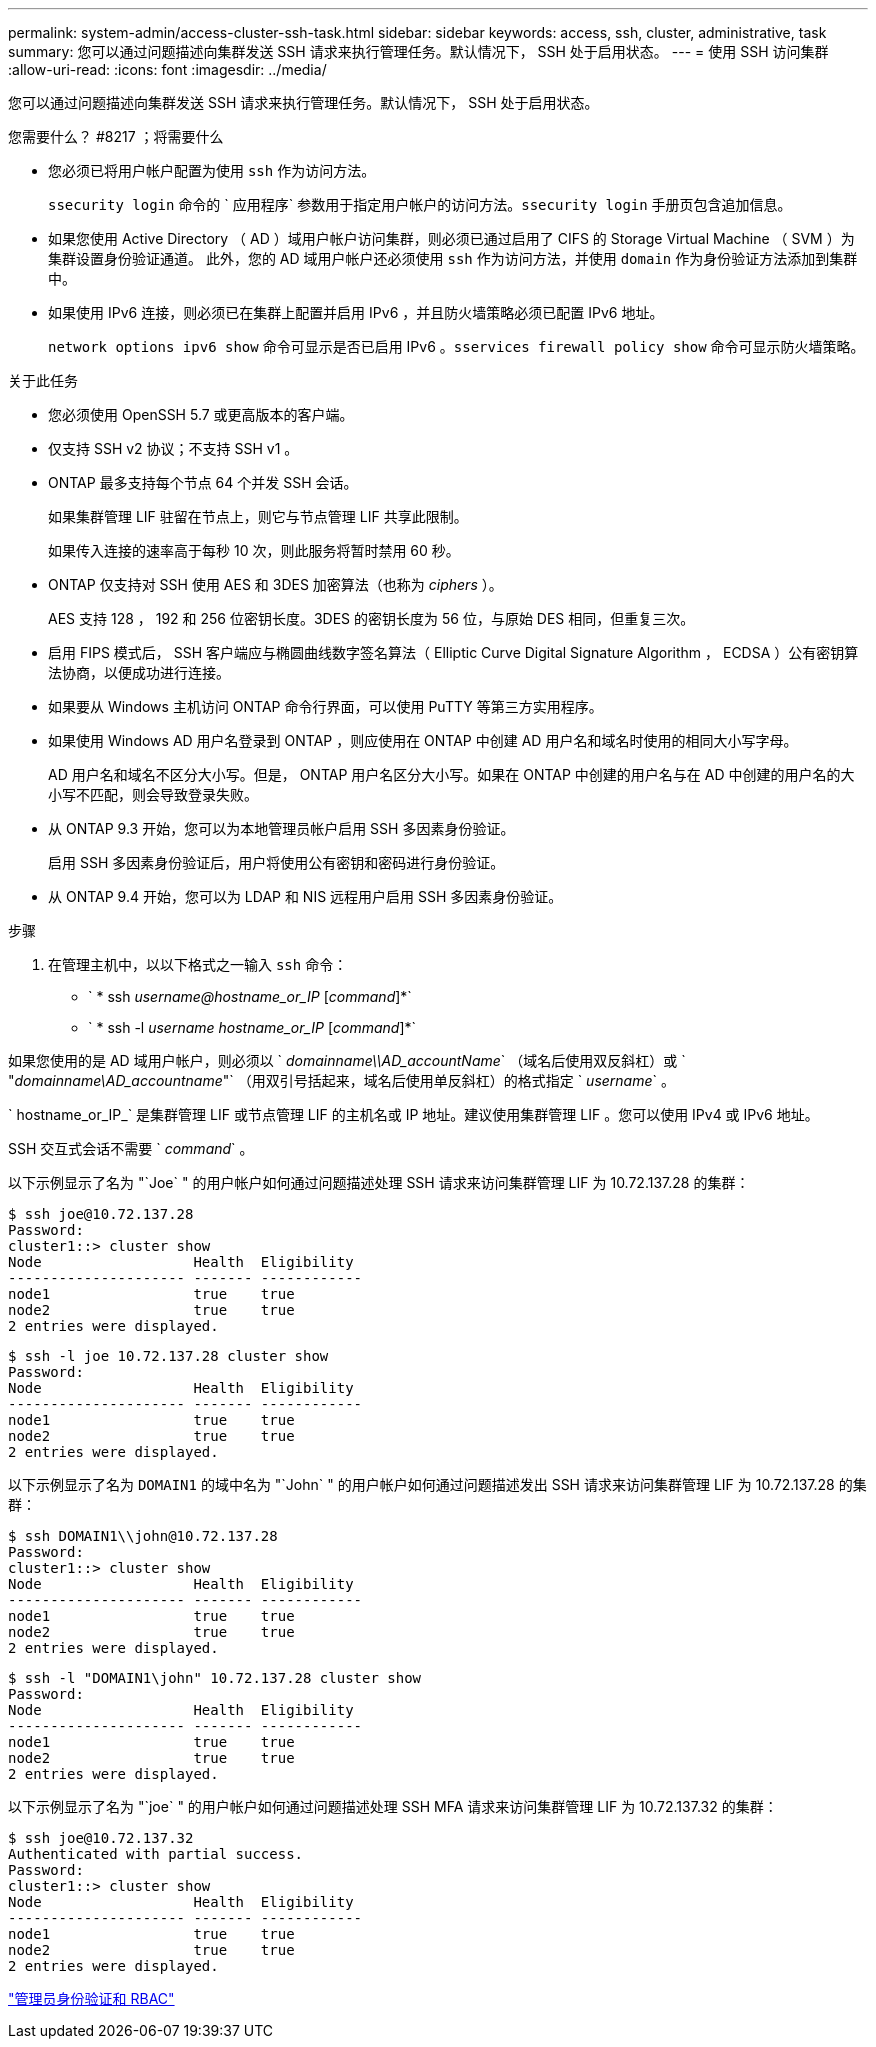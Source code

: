---
permalink: system-admin/access-cluster-ssh-task.html 
sidebar: sidebar 
keywords: access, ssh, cluster, administrative, task 
summary: 您可以通过问题描述向集群发送 SSH 请求来执行管理任务。默认情况下， SSH 处于启用状态。 
---
= 使用 SSH 访问集群
:allow-uri-read: 
:icons: font
:imagesdir: ../media/


[role="lead"]
您可以通过问题描述向集群发送 SSH 请求来执行管理任务。默认情况下， SSH 处于启用状态。

.您需要什么？ #8217 ；将需要什么
* 您必须已将用户帐户配置为使用 `ssh` 作为访问方法。
+
`ssecurity login` 命令的 ` 应用程序` 参数用于指定用户帐户的访问方法。`ssecurity login` 手册页包含追加信息。

* 如果您使用 Active Directory （ AD ）域用户帐户访问集群，则必须已通过启用了 CIFS 的 Storage Virtual Machine （ SVM ）为集群设置身份验证通道。 此外，您的 AD 域用户帐户还必须使用 `ssh` 作为访问方法，并使用 `domain` 作为身份验证方法添加到集群中。
* 如果使用 IPv6 连接，则必须已在集群上配置并启用 IPv6 ，并且防火墙策略必须已配置 IPv6 地址。
+
`network options ipv6 show` 命令可显示是否已启用 IPv6 。`sservices firewall policy show` 命令可显示防火墙策略。



.关于此任务
* 您必须使用 OpenSSH 5.7 或更高版本的客户端。
* 仅支持 SSH v2 协议；不支持 SSH v1 。
* ONTAP 最多支持每个节点 64 个并发 SSH 会话。
+
如果集群管理 LIF 驻留在节点上，则它与节点管理 LIF 共享此限制。

+
如果传入连接的速率高于每秒 10 次，则此服务将暂时禁用 60 秒。

* ONTAP 仅支持对 SSH 使用 AES 和 3DES 加密算法（也称为 _ciphers_ ）。
+
AES 支持 128 ， 192 和 256 位密钥长度。3DES 的密钥长度为 56 位，与原始 DES 相同，但重复三次。

* 启用 FIPS 模式后， SSH 客户端应与椭圆曲线数字签名算法（ Elliptic Curve Digital Signature Algorithm ， ECDSA ）公有密钥算法协商，以便成功进行连接。
* 如果要从 Windows 主机访问 ONTAP 命令行界面，可以使用 PuTTY 等第三方实用程序。
* 如果使用 Windows AD 用户名登录到 ONTAP ，则应使用在 ONTAP 中创建 AD 用户名和域名时使用的相同大小写字母。
+
AD 用户名和域名不区分大小写。但是， ONTAP 用户名区分大小写。如果在 ONTAP 中创建的用户名与在 AD 中创建的用户名的大小写不匹配，则会导致登录失败。

* 从 ONTAP 9.3 开始，您可以为本地管理员帐户启用 SSH 多因素身份验证。
+
启用 SSH 多因素身份验证后，用户将使用公有密钥和密码进行身份验证。

* 从 ONTAP 9.4 开始，您可以为 LDAP 和 NIS 远程用户启用 SSH 多因素身份验证。


.步骤
. 在管理主机中，以以下格式之一输入 `ssh` 命令：
+
** ` * ssh _username@hostname_or_IP_ [_command_]*`
** ` * ssh -l _username hostname_or_IP_ [_command_]*`




如果您使用的是 AD 域用户帐户，则必须以 ` _domainname\\AD_accountName_` （域名后使用双反斜杠）或 ` "_domainname\AD_accountname_"` （用双引号括起来，域名后使用单反斜杠）的格式指定 ` _username_` 。

` hostname_or_IP_` 是集群管理 LIF 或节点管理 LIF 的主机名或 IP 地址。建议使用集群管理 LIF 。您可以使用 IPv4 或 IPv6 地址。

SSH 交互式会话不需要 ` _command_` 。

以下示例显示了名为 "`Joe` " 的用户帐户如何通过问题描述处理 SSH 请求来访问集群管理 LIF 为 10.72.137.28 的集群：

[listing]
----
$ ssh joe@10.72.137.28
Password:
cluster1::> cluster show
Node                  Health  Eligibility
--------------------- ------- ------------
node1                 true    true
node2                 true    true
2 entries were displayed.
----
[listing]
----
$ ssh -l joe 10.72.137.28 cluster show
Password:
Node                  Health  Eligibility
--------------------- ------- ------------
node1                 true    true
node2                 true    true
2 entries were displayed.
----
以下示例显示了名为 `DOMAIN1` 的域中名为 "`John` " 的用户帐户如何通过问题描述发出 SSH 请求来访问集群管理 LIF 为 10.72.137.28 的集群：

[listing]
----
$ ssh DOMAIN1\\john@10.72.137.28
Password:
cluster1::> cluster show
Node                  Health  Eligibility
--------------------- ------- ------------
node1                 true    true
node2                 true    true
2 entries were displayed.
----
[listing]
----
$ ssh -l "DOMAIN1\john" 10.72.137.28 cluster show
Password:
Node                  Health  Eligibility
--------------------- ------- ------------
node1                 true    true
node2                 true    true
2 entries were displayed.
----
以下示例显示了名为 "`joe` " 的用户帐户如何通过问题描述处理 SSH MFA 请求来访问集群管理 LIF 为 10.72.137.32 的集群：

[listing]
----
$ ssh joe@10.72.137.32
Authenticated with partial success.
Password:
cluster1::> cluster show
Node                  Health  Eligibility
--------------------- ------- ------------
node1                 true    true
node2                 true    true
2 entries were displayed.
----
link:../authentication/index.html["管理员身份验证和 RBAC"]
